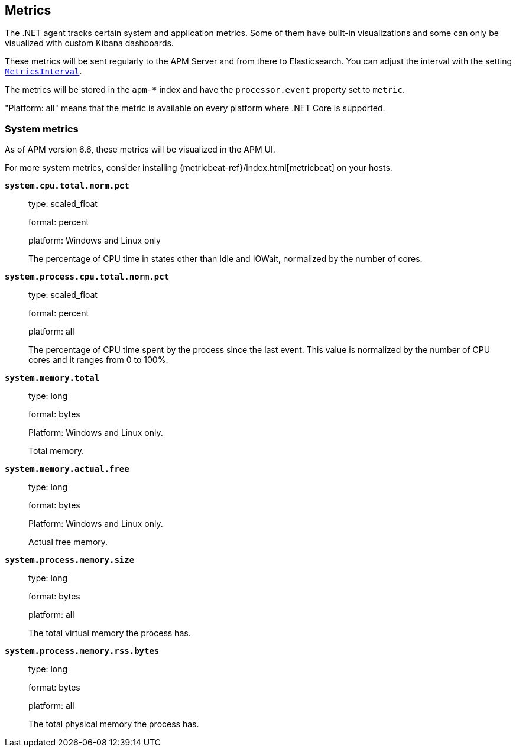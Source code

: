 ifdef::env-github[]
NOTE: For the best reading experience,
please view this documentation at https://www.elastic.co/guide/en/apm/agent/dotnet[elastic.co]
endif::[]

[[metrics]]
== Metrics

The .NET agent tracks certain system and application metrics.
Some of them have built-in visualizations and some can only be visualized with custom Kibana dashboards.

These metrics will be sent regularly to the APM Server and from there to Elasticsearch.
You can adjust the interval with the setting <<config-metrics-interval,`MetricsInterval`>>.

The metrics will be stored in the `apm-*` index and have the `processor.event` property set to `metric`.

"Platform: all" means that the metric is available on every platform where .NET Core is supported.

[float]
[[metrics-system]]
=== System metrics

As of APM version 6.6, these metrics will be visualized in the APM UI.

For more system metrics, consider installing {metricbeat-ref}/index.html[metricbeat] on your hosts.

*`system.cpu.total.norm.pct`*::
+
--
type: scaled_float

format: percent

platform: Windows and Linux only

The percentage of CPU time in states other than Idle and IOWait, normalized by the number of cores.
--


*`system.process.cpu.total.norm.pct`*::
+
--
type: scaled_float

format: percent

platform: all

The percentage of CPU time spent by the process since the last event.
This value is normalized by the number of CPU cores and it ranges from 0 to 100%.
--


*`system.memory.total`*::
+
--
type: long

format: bytes

Platform: Windows and Linux only.

Total memory.
--


*`system.memory.actual.free`*::
+
--
type: long

format: bytes

Platform: Windows and Linux only.

Actual free memory.
--


*`system.process.memory.size`*::
+
--
type: long

format: bytes

platform: all

The total virtual memory the process has.
--

*`system.process.memory.rss.bytes`*::
+
--
type: long

format: bytes

platform: all

The total physical memory the process has.
--
